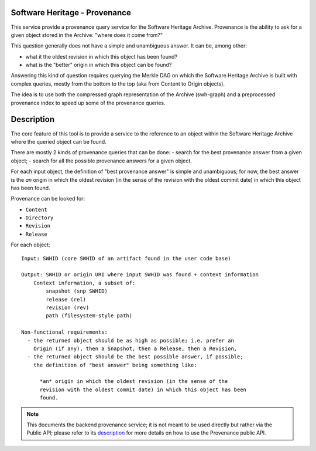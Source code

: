 Software Heritage - Provenance
==============================

This service provide a provenance query service for the Software Heritage
Archive. Provenance is the ability to ask for a given object stored in the
Archive: "where does it come from?"

This question generally does not have a simple and unambiguous answer. It can
be, among other:

- what it the oldest revision in which this object has been found?
- what is the "better" origin in which this object can be found?

Answering this kind of question requires querying the Merkle DAG on which the
Software Heritage Archive is built with complex queries, mostly from the bottom
to the top (aka from Content to Origin objects).

The idea is to use both the compressed graph representation of the Archive
(swh-graph) and a preprocessed provenance index to speed up some of the
provenance queries.


Description
===========

The core feature of this tool is to provide a service to the reference to an
object within the Software Heritage Archive where the queried object can be
found.

There are mostly 2 kinds of provenance queries that can be done:
- search for the best provenance answer from a given object;
- search for all the possible provenance answers for a given object.

For each input object, the definition of "best provenance answer" is simple and
unambiguous; for now, the best answer is the *an* origin in which the oldest
revision (in the sense of the revision with the oldest commit date) in which
this object has been found.

Provenance can be looked for:

- ``Content``
- ``Directory``
- ``Revision``
- ``Release``

For each object::

    Input: SWHID (core SWHID of an artifact found in the user code base)

    Output: SWHID or origin URI where input SWHID was found + context information
        Context information, a subset of:
            snapshot (snp SWHID)
            release (rel)
            revision (rev)
            path (filesystem-style path)

    Non-functional requirements:
      - the returned object should be as high as possible; i.e. prefer an
        Origin (if any), then a Snapshot, then a Release, then a Revision,
      - the returned object should be the best possible answer, if possible;
        the definition of "best answer" being something like:

          *an* origin in which the oldest revision (in the sense of the
          revision with the oldest commit date) in which this object has been
          found.

.. Note:: This documents the backend provenance service; it is not meant to be
          used directly but rather via the Public API; please refer to its
          `description`_ for more details on how to use the Provenance public
          API.

.. _`description`: https://archive.softwareheritage.org/api/1/
